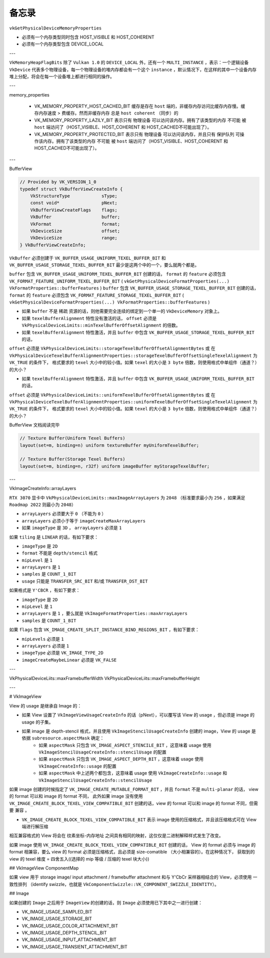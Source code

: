 备忘录
=========

``vkGetPhysicalDeviceMemoryProperties``

* 必须有一个内存类型同时包含 HOST_VISIBLE 和 HOST_COHERENT
* 必须有一个内存类型包含 DEVICE_LOCAL

---

``VkMemoryHeapFlagBits`` 除了 ``Vulkan 1.0`` 的 ``DEVICE_LOCAL`` 外，还有一个 ``MULTI_INSTANCE`` ，表示：一个逻辑设备 ``VkDevice`` 代表多个物理设备，每一个物理设备的堆内存都会有一个这个 ``instance`` ，默认情况下，在这样的其中一个设备内存堆上分配，将会在每一个设备堆上都进行相同的操作。

---

memory_properties

    * VK_MEMORY_PROPERTY_HOST_CACHED_BIT 缓存是存在 ``host`` 端的，非缓存内存访问比缓存内存慢。缓存内存速度 > 费缓存。然而非缓存内存 ``总是`` ``host coherent`` （同步）的
    * VK_MEMORY_PROPERTY_LAZILY_BIT 表示只有 物理设备 可以访问该内存。拥有了该类型的内存 ``不可能`` 被 ``host`` 端访问了（HOST_VISIBLE、HOST_COHERENT 和 HOST_CACHED不可能出现了）。
    * VK_MEMORY_PROPERTY_PROTECTED_BIT 表示只有 物理设备 可以访问该内存，并且只有 保护队列 可操作该内存。拥有了该类型的内存 ``不可能`` 被 ``host`` 端访问了（HOST_VISIBLE、HOST_COHERENT 和 HOST_CACHED不可能出现了）。

---

BufferView

.. code:: c++

    // Provided by VK_VERSION_1_0
    typedef struct VkBufferViewCreateInfo {
        VkStructureType            sType;
        const void*                pNext;
        VkBufferViewCreateFlags    flags;
        VkBuffer                   buffer;
        VkFormat                   format;
        VkDeviceSize               offset;
        VkDeviceSize               range;
    } VkBufferViewCreateInfo;

``VkBuffer`` 必须创建于 ``VK_BUFFER_USAGE_UNIFORM_TEXEL_BUFFER_BIT`` 和 ``VK_BUFFER_USAGE_STORAGE_TEXEL_BUFFER_BIT`` 最少是这两个中的一个，要么就两个都是。

``buffer`` 包含 ``VK_BUFFER_USAGE_UNIFORM_TEXEL_BUFFER_BIT`` 创建的话， ``format`` 的 ``feature`` 必须包含 ``VK_FORMAT_FEATURE_UNIFORM_TEXEL_BUFFER_BIT`` ( ``vkGetPhysicalDeviceFormatProperties(...) VkFormatProperties::bufferFeatures`` )
``buffer`` 包含 ``VK_BUFFER_USAGE_STORAGE_TEXEL_BUFFER_BIT`` 创建的话， ``format`` 的 ``feature`` 必须包含 ``VK_FORMAT_FEATURE_STORAGE_TEXEL_BUFFER_BIT`` ( ``vkGetPhysicalDeviceFormatProperties(...) VkFormatProperties::bufferFeatures`` )

* 如果 ``buffer`` 不是 ``稀疏`` 资源的话，则他需要完全连续的绑定到一个单一的 ``VkDeviceMemory`` 对象上。
* 如果 ``texelBufferAlignment`` 特性没有激活的话， ``offset`` 必须是 ``VkPhysicalDeviceLimits::minTexelBufferOffsetAlignment`` 的倍数。
* 如果 ``texelBufferAlignment`` 特性激活，并且 ``buffer`` 中包含 ``VK_BUFFER_USAGE_STORAGE_TEXEL_BUFFER_BIT`` 的话， 
``offset`` 必须是 ``VkPhysicalDeviceLimits::storageTexelBufferOffsetAlignmentBytes`` 或 在 ``VkPhysicalDeviceTexelBufferAlignmentProperties::storageTexelBufferOffsetSingleTexelAlignment`` 为 ``VK_TRUE`` 的条件下，
格式要求的 ``texel`` 大小中的较小值。如果 ``texel`` 的大小是 ``3 byte`` 倍数，则使用格式中单组件（通道？）的大小？

* 如果 ``texelBufferAlignment`` 特性激活，并且 ``buffer`` 中包含 ``VK_BUFFER_USAGE_UNIFORM_TEXEL_BUFFER_BIT`` 的话， 
``offset`` 必须是 ``VkPhysicalDeviceLimits::uniformTexelBufferOffsetAlignmentBytes`` 或 在 ``VkPhysicalDeviceTexelBufferAlignmentProperties::uniformTexelBufferOffsetSingleTexelAlignment`` 为 ``VK_TRUE`` 的条件下，
格式要求的 ``texel`` 大小中的较小值。如果 ``texel`` 的大小是 ``3 byte`` 倍数，则使用格式中单组件（通道？）的大小？

BufferView 文档阅读完毕

.. code-block:: glsl

    // Texture Buffer(Uniform Texel Buffers)
    layout(set=m, binding=n) uniform textureBuffer myUniformTexelBuffer;

    // Texture Buffer(Storage Texel Buffers)
    layout(set=m, binding=n, r32f) uniform imageBuffer myStorageTexelBuffer;

---

VkImageCreateInfo::arrayLayers

``RTX 3070`` 显卡中 ``VkPhysicalDeviceLimits::maxImageArrayLayers`` 为 ``2048`` （标准要求最小为 ``256`` ，如果满足 ``Roadmap 2022`` 则最小为 ``2048``）

* ``arrayLayers`` 必须要大于 ``0`` （不能为 ``0`` ）
* ``arrayLayers`` 必须小于等于 ``imageCreateMaxArrayLayers``
* 如果 ``imageType`` 是 ``3D`` ， ``arrayLayers`` 必须是 ``1``

如果 ``tiling`` 是 ``LINEAR`` 的话，有如下要求：

* ``imageType`` 是 ``2D``
* ``format`` 不能是 ``depth/stencil`` 格式
* ``mipLevel`` 是 ``1``
* ``arrayLayers`` 是 ``1``
* ``samples`` 是 ``COUNT_1_BIT``
* ``usage`` 只能是 ``TRANSFER_SRC_BIT`` 和/或 ``TRANSFER_DST_BIT``

如果格式是 ``Y'CBCR`` ，有如下要求：

* ``imageType`` 是 ``2D``
* ``mipLevel`` 是 ``1``
* ``arrayLayers`` 是 ``1`` ，要么就是 ``VkImageFormatProperties::maxArrayLayers``
* ``samples`` 是 ``COUNT_1_BIT``

如果 ``flags`` 包含 ``VK_IMAGE_CREATE_SPLIT_INSTANCE_BIND_REGIONS_BIT`` ，有如下要求：

* ``mipLevels`` 必须是 ``1``
* ``arrayLayers`` 必须是 ``1``
* ``imageType`` 必须是 ``VK_IMAGE_TYPE_2D``
* ``imageCreateMaybeLinear`` 必须是 ``VK_FALSE``

---

VkPhysicalDeviceLiits::maxFramebufferWidth
VkPhysicalDeviceLiits::maxFramebufferHeight

---

# VkImageView

View 的 usage 是继承自 Image 的：

* 如果 View 设置了 ``VkImageViewUsageCreateInfo`` 的话（pNext），可以覆写该 View 的 usage ，但必须是 image 的 usage 的子集。
* 如果 image 是 depth-stencil 格式，并且使用 ``VkImageStencilUsageCreateInfo`` 创建的 image，View 的 usage 是依据 ``subresource.aspectMask`` 确定：
    * 如果 ``aspectMask`` 只包含 ``VK_IMAGE_ASPECT_STENCILE_BIT`` ，这意味着 usage 使用 ``VkImageStencilUsageCreateInfo::stencilUsage`` 的配置
    * 如果 ``aspectMask`` 只包含 ``VK_IMAGE_ASPECT_DEPTH_BIT`` ，这意味着 usage 使用 ``VkImageCreateInfo::usage`` 的配置
    * 如果 ``aspectMask`` 中上述两个都包含，这意味着 usage 使用 ``VkImageCreateInfo::usage`` 和 ``VkImageStencilUsageCreateInfo::stencilUsage`` 

如果 image 创建的时候指定了 ``VK_IMAGE_CREATE_MUTABLE_FORMAT_BIT`` ，并且 ``format`` 不是 ``multi-planar`` 的话， view 的 format 可以和 image 的 format 不同，
此外如果 image 没有使用 ``VK_IMAGE_CREATE_BLOCK_TEXEL_VIEW_COMPATIBLE_BIT`` 创建的话，view 的 format 可以和 image 的 format 不同，但需要 ``兼容`` 。

* ``VK_IMAGE_CREATE_BLOCK_TEXEL_VIEW_COMPATIBLE_BIT`` 表示 image 使用的压缩格式，并且该压缩格式可在 View 端进行解压缩

相互兼容格式的 View 将会在 纹素坐标-内存地址 之间具有相同的映射，这仅仅是二进制解释样式发生了改变。

如果 image 使用 ``VK_IMAGE_CREATE_BLOCK_TEXEL_VIEW_COMPATIBLE_BIT`` 创建的话， View 的 format 必须与 image 的 format 相兼容，要么 view 的 format 必须是压缩格式，且必须是 size-comatible （大小相兼容的）。在这种情况下，
获取到的 view 的 texel 维度 = 四舍五入((选择的 mip 等级 / 压缩的 texel 块大小))

## VkImageView ComponentMap

如果 view 用于 storage image/ input attachment / framebuffer attachment 和与 Y'CbCr 采样器相结合的 View，必须使用 一致性排列 （identify swizzle，也就是 ``VkComponentSwizzle::VK_COMPONENT_SWIZZLE_IDENTITY``）。



## Image

如果创建的 ``Image`` 之后用于 ``ImageView`` 的创建的话，则 ``Image`` 必须使用已下其中之一进行创建：

* VK_IMAGE_USAGE_SAMPLED_BIT
* VK_IMAGE_USAGE_STORAGE_BIT
* VK_IMAGE_USAGE_COLOR_ATTACHMENT_BIT
* VK_IMAGE_USAGE_DEPTH_STENCIL_BIT
* VK_IMAGE_USAGE_INPUT_ATTACHMENT_BIT
* VK_IMAGE_USAGE_TRANSIENT_ATTACHMENT_BIT